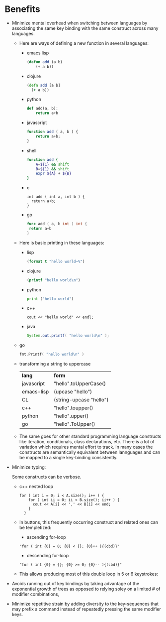 * Benefits
 - Minimize mental overhead when switching between languages by
   associating the same key binding with the same construct across many languages.
   - Here are ways of defining a new function in several languages:
     - emacs lisp
       #+BEGIN_SRC lisp
       (defun add (a b)
           (+ a b))
       #+END_SRC
     - clojure
       #+BEGIN_SRC clojure
       (defn add [a b]
         (+ a b))
       #+END_SRC
     - python
       #+BEGIN_SRC python
       def add(a, b):
           return a+b
       #+END_SRC
     - javascript
       #+BEGIN_SRC js
       function add ( a, b ) {
           return a+b;
       }
       #+END_SRC

     - shell
       #+BEGIN_SRC sh
       function add {
           A=${1} && shift
           B=${1} && shift
           expr ${A} + ${B}
       }
       #+END_SRC
     - c
       #+BEGIN_SRC c++
       int add ( int a, int b ) {
         return a+b;
       }
       #+END_SRC
     - go
       #+BEGIN_SRC go
       func add ( a, b int ) int {
       	return a+b
       }
       #+END_SRC
   - Here is basic printing in these languages:
     - lisp
     #+BEGIN_SRC lisp
     (format t "hello world~%")
     #+END_SRC
     - clojure
     #+BEGIN_SRC clojure
     (printf "hello world\n")
     #+END_SRC
     - python
     #+BEGIN_SRC python
     print ("hello world")
     #+END_SRC
     - c++
     #+BEGIN_SRC c++
     cout << "hello world" << endl;
     #+END_SRC
     - java
     #+BEGIN_SRC java
     System.out.printf( "hello world\n" );
     #+END_SRC
   - go
     #+BEGIN_SRC go
     fmt.Printf( "hello world\n" )
     #+END_SRC
   - transforming a string to uppercase
     | *lang*     | *form*                  |
     | javascript | "hello".toUpperCase()   |
     | emacs-lisp | (upcase "hello")        |
     | CL         | (string-upcase "hello") |
     | c++        | "hello".toupper()       |
     | python     | "hello".upper()         |
     | go         | "hello".ToUpper()       |
   - The same goes for other standard programming language constructs like iteration,
     conditionals, class declarations, etc. There is a lot of variation which requires mental effort to track.
     In many cases the constructs are semantically equivalent between lannguages and can be mapped to
     a single key-binding consistently.
 - Minimize typing:

   Some constructs can be verbose.
   - c++ nested loop
     #+BEGIN_SRC c++
     for ( int i = 0; i < A.size(); i++ ) {
         for ( int ii = 0; ii < B.size(); ii++ ) {
           cout << A[i] << ',' << B[i] << end;
         }
       }
     #+END_SRC
   - In buttons, this frequently occurring construct and related ones can be templetized:
     - ascending for-loop
     : "for ( int {0} = 0; {0} < {}; {0}++ ){(cbd)}"
     - descending for-loop
     : "for ( int {0} = {}; {0} >= 0; {0}-- ){(cbd)}"
   - This allows producing most of this double loop in 5 or 6 keystrokes:

 - Avoids running out of key bindings by taking advantage of the exponential growth of trees as opposed to
   relying soley on a limited # of modifier combinations,

 - Minimize repetitive strain by adding diversity to the key-sequences that may
   prefix a command instead of repeatedly pressing the same modifier keys.

# Local Variables:
# org-treat-as-readme-p: t
# End:
